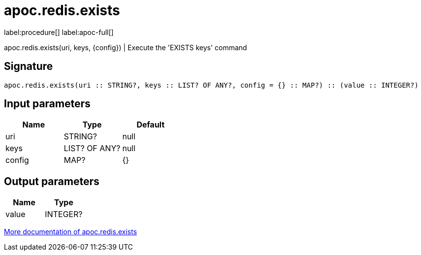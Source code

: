 ////
This file is generated by DocsTest, so don't change it!
////

= apoc.redis.exists
:page-custom-canonical: https://neo4j.com/labs/apoc/5/overview/apoc.redis/apoc.redis.exists/
:description: This section contains reference documentation for the apoc.redis.exists procedure.

label:procedure[] label:apoc-full[]

[.emphasis]
apoc.redis.exists(uri, keys, \{config}) | Execute the 'EXISTS keys' command

== Signature

[source]
----
apoc.redis.exists(uri :: STRING?, keys :: LIST? OF ANY?, config = {} :: MAP?) :: (value :: INTEGER?)
----

== Input parameters
[.procedures, opts=header]
|===
| Name | Type | Default 
|uri|STRING?|null
|keys|LIST? OF ANY?|null
|config|MAP?|{}
|===

== Output parameters
[.procedures, opts=header]
|===
| Name | Type 
|value|INTEGER?
|===

xref::database-integration/redis.adoc[More documentation of apoc.redis.exists,role=more information]


